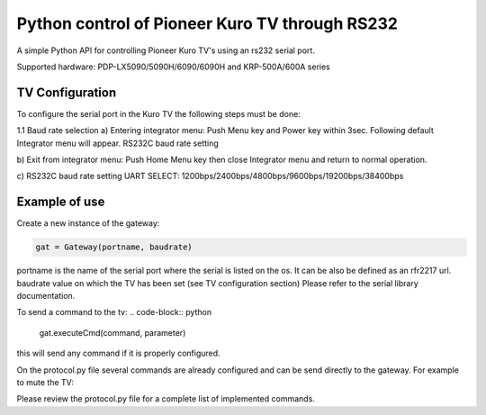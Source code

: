 Python control of Pioneer Kuro TV through RS232 
======================================================
A simple Python API for controlling Pioneer Kuro TV's using an rs232 serial port.

Supported hardware:  PDP-LX5090/5090H/6090/6090H and KRP-500A/600A series

TV Configuration 
----------------
To configure the serial port in the Kuro TV the following steps must be done:

1.1 Baud rate selection
a) Entering integrator menu:
Push Menu key and Power key within 3sec. Following default Integrator menu will appear.
RS232C baud rate setting
 
b) Exit from integrator menu:
Push Home Menu key then close Integrator menu and return to normal operation.
 
c) RS232C baud rate setting
UART SELECT: 1200bps/2400bps/4800bps/9600bps/19200bps/38400bps

Example of use
--------------

Create a new instance of the gateway:

.. code-block:: python

    gat = Gateway(portname, baudrate)


portname is the name of the serial port where the serial is listed on the os. 
It can be also be defined as an rfr2217 url.
baudrate value on which the TV has been set (see TV configuration section)
Please refer to the serial library documentation.

To send a command to the tv:
.. code-block:: python

    gat.executeCmd(command, parameter)

this will send any command if it is properly configured.

On the protocol.py file several commands are already configured and can be 
send directly to the gateway. For example to mute the TV:

.. code-block:: python
    gat.executeCommand(MutedCommand(MutedState.ON))

Please review the protocol.py file for a complete list of implemented commands.









